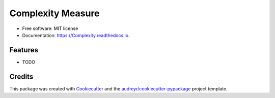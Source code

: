 ==================
Complexity Measure
==================


.. image:: https://img.shields.io/pypi/v/Complexity.svg
        :target: https://pypi.python.org/pypi/Complexity

.. image:: https://img.shields.io/travis/dykra/Complexity.svg
        :target: https://travis-ci.org/dykra/Complexity

.. image:: https://readthedocs.org/projects/Complexity/badge/?version=latest
        :target: https://Complexity.readthedocs.io/en/latest/?badge=latest
        :alt: Documentation Status

.. image:: https://pyup.io/repos/github/dykra/Complexity/shield.svg
     :target: https://pyup.io/repos/github/dykra/Complexity/
     :alt: Updates


 


* Free software: MIT license
* Documentation: https://Complexity.readthedocs.io.


Features
--------

* TODO

Credits
---------

This package was created with Cookiecutter_ and the `audreyr/cookiecutter-pypackage`_ project template.

.. _Cookiecutter: https://github.com/audreyr/cookiecutter
.. _`audreyr/cookiecutter-pypackage`: https://github.com/audreyr/cookiecutter-pypackage

